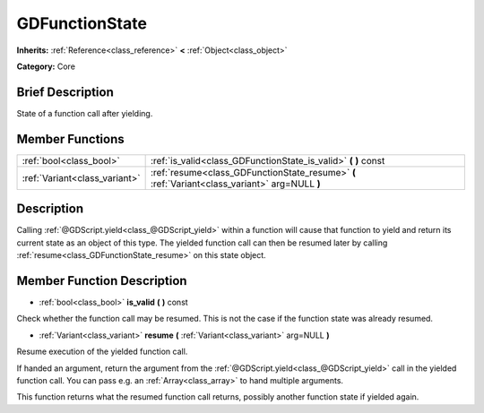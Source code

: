 .. Generated automatically by doc/tools/makerst.py in Godot's source tree.
.. DO NOT EDIT THIS FILE, but the doc/base/classes.xml source instead.

.. _class_GDFunctionState:

GDFunctionState
===============

**Inherits:** :ref:`Reference<class_reference>` **<** :ref:`Object<class_object>`

**Category:** Core

Brief Description
-----------------

State of a function call after yielding.

Member Functions
----------------

+--------------------------------+--------------------------------------------------------------------------------------------------+
| :ref:`bool<class_bool>`        | :ref:`is_valid<class_GDFunctionState_is_valid>`  **(** **)** const                               |
+--------------------------------+--------------------------------------------------------------------------------------------------+
| :ref:`Variant<class_variant>`  | :ref:`resume<class_GDFunctionState_resume>`  **(** :ref:`Variant<class_variant>` arg=NULL  **)** |
+--------------------------------+--------------------------------------------------------------------------------------------------+

Description
-----------

Calling :ref:`@GDScript.yield<class_@GDScript_yield>` within a function will cause that function to yield and return its current state as an object of this type. The yielded function call can then be resumed later by calling :ref:`resume<class_GDFunctionState_resume>` on this state object.

Member Function Description
---------------------------

.. _class_GDFunctionState_is_valid:

- :ref:`bool<class_bool>`  **is_valid**  **(** **)** const

Check whether the function call may be resumed. This is not the case if the function state was already resumed.

.. _class_GDFunctionState_resume:

- :ref:`Variant<class_variant>`  **resume**  **(** :ref:`Variant<class_variant>` arg=NULL  **)**

Resume execution of the yielded function call.

If handed an argument, return the argument from the :ref:`@GDScript.yield<class_@GDScript_yield>` call in the yielded function call. You can pass e.g. an :ref:`Array<class_array>` to hand multiple arguments.

This function returns what the resumed function call returns, possibly another function state if yielded again.


